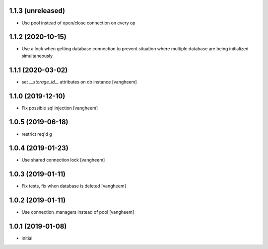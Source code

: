 1.1.3 (unreleased)
------------------

- Use pool instead of open/close connection on every op


1.1.2 (2020-10-15)
------------------

- Use a lock when getting database connection to prevent
  situation where multiple database are being initialized
  simultaneously


1.1.1 (2020-03-02)
------------------

- set `__storage_id__` attributes on db instance
  [vangheem]


1.1.0 (2019-12-10)
------------------

- Fix possible sql injection
  [vangheem]


1.0.5 (2019-06-18)
------------------

- restrict req'd g


1.0.4 (2019-01-23)
------------------

- Use shared connection lock
  [vangheem]

1.0.3 (2019-01-11)
------------------

- Fix tests, fix when database is deleted
  [vangheem]


1.0.2 (2019-01-11)
------------------

- Use connection_managers instead of pool
  [vangheem]


1.0.1 (2019-01-08)
------------------

- initial